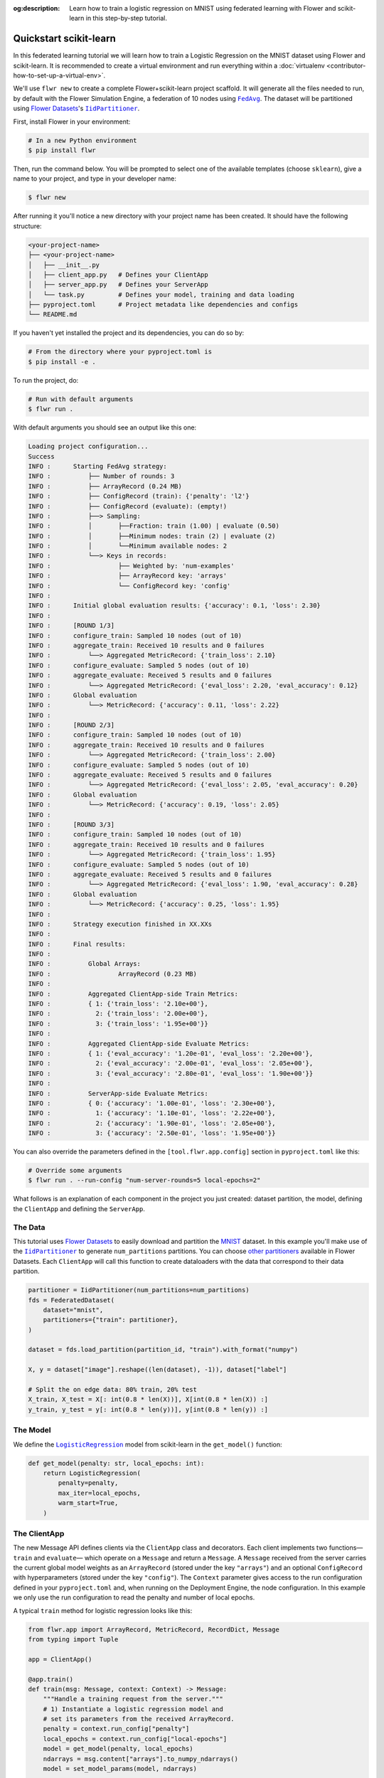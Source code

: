 :og:description: Learn how to train a logistic regression on MNIST using federated learning with Flower and scikit-learn in this step-by-step tutorial.
.. meta::
    :description: Learn how to train a logistic regression on MNIST using federated learning with Flower and scikit-learn in this step-by-step tutorial.

.. _quickstart-scikitlearn:

Quickstart scikit-learn
=======================

In this federated learning tutorial we will learn how to train a Logistic Regression on
the MNIST dataset using Flower and scikit-learn. It is recommended to create a virtual
environment and run everything within a :doc:`virtualenv <contributor-how-to-set-up-a-virtual-env>`.

We'll use ``flwr new`` to create a complete Flower+scikit-learn project scaffold. It
will generate all the files needed to run, by default with the Flower Simulation Engine,
a federation of 10 nodes using |fedavg|_. The dataset will be partitioned using
|flowerdatasets|_'s |iidpartitioner|_.

First, install Flower in your environment:

.. code-block:: shell

    # In a new Python environment
    $ pip install flwr

Then, run the command below. You will be prompted to select one of the available
templates (choose ``sklearn``), give a name to your project, and type in your developer
name:

.. code-block:: shell

    $ flwr new

After running it you'll notice a new directory with your project name has been created.
It should have the following structure:

.. code-block:: shell

    <your-project-name>
    ├── <your-project-name>
    │   ├── __init__.py
    │   ├── client_app.py   # Defines your ClientApp
    │   ├── server_app.py   # Defines your ServerApp
    │   └── task.py         # Defines your model, training and data loading
    ├── pyproject.toml      # Project metadata like dependencies and configs
    └── README.md

If you haven't yet installed the project and its dependencies, you can do so by:

.. code-block:: shell

    # From the directory where your pyproject.toml is
    $ pip install -e .

To run the project, do:

.. code-block:: shell

    # Run with default arguments
    $ flwr run .

With default arguments you should see an output like this one:

.. code-block:: shell

    Loading project configuration...
    Success
    INFO :      Starting FedAvg strategy:
    INFO :          ├── Number of rounds: 3
    INFO :          ├── ArrayRecord (0.24 MB)
    INFO :          ├── ConfigRecord (train): {'penalty': 'l2'}
    INFO :          ├── ConfigRecord (evaluate): (empty!)
    INFO :          ├──> Sampling:
    INFO :          │       ├──Fraction: train (1.00) | evaluate (0.50)
    INFO :          │       ├──Minimum nodes: train (2) | evaluate (2)
    INFO :          │       └──Minimum available nodes: 2
    INFO :          └──> Keys in records:
    INFO :                  ├── Weighted by: 'num-examples'
    INFO :                  ├── ArrayRecord key: 'arrays'
    INFO :                  └── ConfigRecord key: 'config'
    INFO :
    INFO :      Initial global evaluation results: {'accuracy': 0.1, 'loss': 2.30}
    INFO :
    INFO :      [ROUND 1/3]
    INFO :      configure_train: Sampled 10 nodes (out of 10)
    INFO :      aggregate_train: Received 10 results and 0 failures
    INFO :          └──> Aggregated MetricRecord: {'train_loss': 2.10}
    INFO :      configure_evaluate: Sampled 5 nodes (out of 10)
    INFO :      aggregate_evaluate: Received 5 results and 0 failures
    INFO :          └──> Aggregated MetricRecord: {'eval_loss': 2.20, 'eval_accuracy': 0.12}
    INFO :      Global evaluation
    INFO :          └──> MetricRecord: {'accuracy': 0.11, 'loss': 2.22}
    INFO :
    INFO :      [ROUND 2/3]
    INFO :      configure_train: Sampled 10 nodes (out of 10)
    INFO :      aggregate_train: Received 10 results and 0 failures
    INFO :          └──> Aggregated MetricRecord: {'train_loss': 2.00}
    INFO :      configure_evaluate: Sampled 5 nodes (out of 10)
    INFO :      aggregate_evaluate: Received 5 results and 0 failures
    INFO :          └──> Aggregated MetricRecord: {'eval_loss': 2.05, 'eval_accuracy': 0.20}
    INFO :      Global evaluation
    INFO :          └──> MetricRecord: {'accuracy': 0.19, 'loss': 2.05}
    INFO :
    INFO :      [ROUND 3/3]
    INFO :      configure_train: Sampled 10 nodes (out of 10)
    INFO :      aggregate_train: Received 10 results and 0 failures
    INFO :          └──> Aggregated MetricRecord: {'train_loss': 1.95}
    INFO :      configure_evaluate: Sampled 5 nodes (out of 10)
    INFO :      aggregate_evaluate: Received 5 results and 0 failures
    INFO :          └──> Aggregated MetricRecord: {'eval_loss': 1.90, 'eval_accuracy': 0.28}
    INFO :      Global evaluation
    INFO :          └──> MetricRecord: {'accuracy': 0.25, 'loss': 1.95}
    INFO :
    INFO :      Strategy execution finished in XX.XXs
    INFO :
    INFO :      Final results:
    INFO :
    INFO :          Global Arrays:
    INFO :                  ArrayRecord (0.23 MB)
    INFO :
    INFO :          Aggregated ClientApp-side Train Metrics:
    INFO :          { 1: {'train_loss': '2.10e+00'},
    INFO :            2: {'train_loss': '2.00e+00'},
    INFO :            3: {'train_loss': '1.95e+00'}}
    INFO :
    INFO :          Aggregated ClientApp-side Evaluate Metrics:
    INFO :          { 1: {'eval_accuracy': '1.20e-01', 'eval_loss': '2.20e+00'},
    INFO :            2: {'eval_accuracy': '2.00e-01', 'eval_loss': '2.05e+00'},
    INFO :            3: {'eval_accuracy': '2.80e-01', 'eval_loss': '1.90e+00'}}
    INFO :
    INFO :          ServerApp-side Evaluate Metrics:
    INFO :          { 0: {'accuracy': '1.00e-01', 'loss': '2.30e+00'},
    INFO :            1: {'accuracy': '1.10e-01', 'loss': '2.22e+00'},
    INFO :            2: {'accuracy': '1.90e-01', 'loss': '2.05e+00'},
    INFO :            3: {'accuracy': '2.50e-01', 'loss': '1.95e+00'}}

You can also override the parameters defined in the ``[tool.flwr.app.config]`` section
in ``pyproject.toml`` like this:

.. code-block:: shell

    # Override some arguments
    $ flwr run . --run-config "num-server-rounds=5 local-epochs=2"

What follows is an explanation of each component in the project you just created:
dataset partition, the model, defining the ``ClientApp`` and defining the ``ServerApp``.

The Data
--------

This tutorial uses |flowerdatasets|_ to easily download and partition the `MNIST
<https://huggingface.co/datasets/ylecun/mnist>`_ dataset. In this example you'll make
use of the |iidpartitioner|_ to generate ``num_partitions`` partitions. You can choose
|otherpartitioners|_ available in Flower Datasets. Each ``ClientApp`` will call this
function to create dataloaders with the data that correspond to their data partition.

.. code-block:: python

    partitioner = IidPartitioner(num_partitions=num_partitions)
    fds = FederatedDataset(
        dataset="mnist",
        partitioners={"train": partitioner},
    )

    dataset = fds.load_partition(partition_id, "train").with_format("numpy")

    X, y = dataset["image"].reshape((len(dataset), -1)), dataset["label"]

    # Split the on edge data: 80% train, 20% test
    X_train, X_test = X[: int(0.8 * len(X))], X[int(0.8 * len(X)) :]
    y_train, y_test = y[: int(0.8 * len(y))], y[int(0.8 * len(y)) :]

The Model
---------

We define the |logisticregression|_ model from scikit-learn in the ``get_model()``
function:

.. code-block:: python

    def get_model(penalty: str, local_epochs: int):
        return LogisticRegression(
            penalty=penalty,
            max_iter=local_epochs,
            warm_start=True,
        )

The ClientApp
-------------

The new Message API defines clients via the ``ClientApp`` class and
decorators.  Each client implements two functions—``train`` and ``evaluate``—
which operate on a ``Message`` and return a ``Message``.  A ``Message``
received from the server carries the current global model weights
as an ``ArrayRecord`` (stored under the key ``"arrays"``) and an optional
``ConfigRecord`` with hyperparameters (stored under the key ``"config"``).
The ``Context`` parameter gives access to the run configuration defined in
your ``pyproject.toml`` and, when running on the Deployment Engine, the
node configuration.  In this example we only use the run configuration
to read the penalty and number of local epochs.

A typical ``train`` method for logistic regression looks like this:

.. code-block:: python

    from flwr.app import ArrayRecord, MetricRecord, RecordDict, Message
    from typing import Tuple

    app = ClientApp()

    @app.train()
    def train(msg: Message, context: Context) -> Message:
        """Handle a training request from the server."""
        # 1) Instantiate a logistic regression model and
        # set its parameters from the received ArrayRecord.
        penalty = context.run_config["penalty"]
        local_epochs = context.run_config["local-epochs"]
        model = get_model(penalty, local_epochs)
        ndarrays = msg.content["arrays"].to_numpy_ndarrays()
        model = set_model_params(model, ndarrays)

        # 2) Load the local training data.
        partition_id = context.node_config["partition-id"]
        num_partitions = context.node_config["num-partitions"]
        X_train, _, y_train, _ = load_data(partition_id, num_partitions)

        # 3) Fit the model on the local data.
        model.fit(X_train, y_train)
        train_accuracy = model.score(X_train, y_train)

        # 4) Build the reply Message.
        arrays_record = ArrayRecord.from_numpy_ndarrays(get_model_params(model))
        metrics = MetricRecord({
            "train_accuracy": train_accuracy,
            "num-examples": len(X_train),
        })
        reply_content = RecordDict({"arrays": arrays_record, "metrics": metrics})
        return Message(content=reply_content, reply_to=msg)

The ``@app.evaluate`` method mirrors ``train`` but only evaluates
the received model on the local validation set.  It returns a
``MetricRecord`` containing the evaluation loss and accuracy and does
not include the model weights, since they are not modified during
evaluation.

The ServerApp
-------------

The server runs a ``ServerApp`` which contains a single entrypoint
annotated with ``@app.main()``.  This function receives two
arguments:

* **grid** – an instance of ``Grid`` used to communicate with the
  participating nodes running the ``ClientApp``.  It abstracts
  details of the underlying transport (e.g., gRPC, HTTP) and allows
  the ``ServerApp`` to broadcast requests and gather replies.

* **context** – a ``Context`` providing access to the run
  configuration.  From here you can read values defined in your
  ``pyproject.toml``, such as the number of server rounds, the
  regularisation penalty for logistic regression, or the number of
  local epochs to be performed on each client.

Within the ``main`` method you typically:

1. **Create the global model** and wrap its parameters in an
   ``ArrayRecord``.  For scikit-learn we instantiate a
   ``LogisticRegression`` model with the desired penalty and maximum
   number of iterations and convert its coefficients and intercept
   into a list of NumPy arrays via ``get_model_params``.

2. **Initialize the strategy**.  In this tutorial we use
   |fedavg|_ with two custom aggregation functions:
   ``train_metrics_aggr_fn`` and ``evaluate_metrics_aggr_fn``.
   These functions compute a weighted average of client metrics
   using the number of examples processed on each client as the
   weight.  Passing them to the strategy ensures that
   ``train_loss`` and ``eval_accuracy`` are aggregated correctly across
   clients.

3. **Launch the federated training loop** by calling
   ``strategy.start``.  You must pass the ``grid``, the
   ``initial_arrays`` (the model parameters), and ``num_rounds``
   specifying how many rounds of `FedAvg` to perform.

Here is a simplified version of the ``main`` method:

.. code-block:: python

    from flwr.app import ArrayRecord
    from flwr.serverapp import Grid, ServerApp
    from flwr.serverapp.strategy import FedAvg

    app = ServerApp()

    @app.main()
    def main(grid: Grid, context: Context) -> None:
        """Entry point for the server."""
        # 1) Build the initial logistic regression model
        penalty = context.run_config["penalty"]
        local_epochs = context.run_config["local-epochs"]
        model = get_model(penalty, local_epochs)
        initial_arrays = ArrayRecord.from_numpy_ndarrays(get_model_params(model))

        # 2) Configure the strategy.  Use the weighted average functions
        # to aggregate client-side metrics.
        min_available_nodes = context.run_config["min-available-clients"]
        strategy = FedAvg(
            min_available_nodes=min_available_nodes,
            train_metrics_aggr_fn=weighted_average,
            evaluate_metrics_aggr_fn=weighted_average,
        )

        # 3) Start federated learning.  Run FedAvg for the specified number of rounds.
        num_rounds = context.run_config["num-server-rounds"]
        result = strategy.start(
            grid=grid,
            initial_arrays=initial_arrays,
            num_rounds=num_rounds,
        )

        # 4) Print or save the final model and metrics (optional)
        print(result)

Congratulations! You've successfully built and run your first federated learning system
in scikit-learn on the MNIST dataset using the new Message API.

.. note::

   Check the source code of this tutorial in the
   `Flower GitHub repository <https://github.com/adap/flower/tree/main/examples/quickstart-sklearn-tabular>`_.

.. |client| replace:: ``Client``

.. |fedavg| replace:: ``FedAvg``

.. |flowerdatasets| replace:: Flower Datasets

.. |iidpartitioner| replace:: ``IidPartitioner``

.. |logisticregression| replace:: ``LogisticRegression``

.. |otherpartitioners| replace:: other partitioners

.. |serverappcomponents| replace:: ``ServerAppComponents``

.. |quickstart_sklearn_link| replace:: ``examples/sklearn-logreg-mnist``

.. _client: ref-api/flwr.client.Client.html#client

.. _fedavg: ref-api/flwr.server.strategy.FedAvg.html#flwr.server.strategy.FedAvg

.. _flowerdatasets: https://flower.ai/docs/datasets/

.. _iidpartitioner: https://flower.ai/docs/datasets/ref-api/flwr_datasets.partitioner.IidPartitioner.html#flwr_datasets.partitioner.IidPartitioner

.. _logisticregression: https://scikit-learn.org/stable/modules/generated/sklearn.linear_model.LogisticRegression.html

.. _otherpartitioners: https://flower.ai/docs/datasets/ref-api/flwr_datasets.partitioner.html

.. _quickstart_sklearn_link: https://github.com/adap/flower/tree/main/examples/sklearn-logreg-mnist

.. _serverappcomponents: ref-api/flwr.server.ServerAppComponents.html#serverappcomponents
